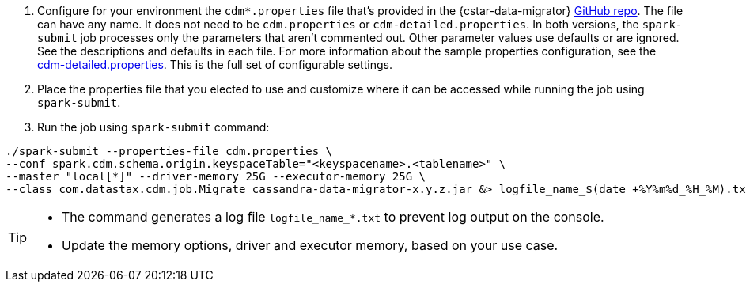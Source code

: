 . Configure for your environment the `cdm*.properties` file that's provided in the {cstar-data-migrator} https://github.com/datastax/cassandra-data-migrator/tree/main/src/resources[GitHub repo].
The file can have any name.
It does not need to be `cdm.properties` or `cdm-detailed.properties`.
In both versions, the `spark-submit` job processes only the parameters that aren't commented out.
Other parameter values use defaults or are ignored.
See the descriptions and defaults in each file.
For more information about the sample properties configuration, see the https://github.com/datastax/cassandra-data-migrator/blob/main/src/resources/cdm-detailed.properties[cdm-detailed.properties].
This is the full set of configurable settings.

. Place the properties file that you elected to use and customize where it can be accessed while running the job using `spark-submit`.

. Run the job using `spark-submit` command:

[source,bash]
----
./spark-submit --properties-file cdm.properties \
--conf spark.cdm.schema.origin.keyspaceTable="<keyspacename>.<tablename>" \
--master "local[*]" --driver-memory 25G --executor-memory 25G \
--class com.datastax.cdm.job.Migrate cassandra-data-migrator-x.y.z.jar &> logfile_name_$(date +%Y%m%d_%H_%M).txt
----

[TIP]
====
* The command generates a log file `logfile_name_*.txt` to prevent log output on the console.
* Update the memory options, driver and executor memory, based on your use case.
====